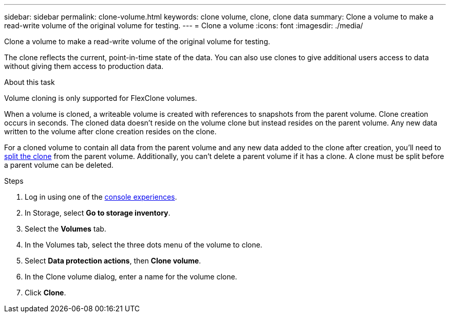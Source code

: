 ---
sidebar: sidebar
permalink: clone-volume.html
keywords: clone volume, clone, clone data 
summary: Clone a volume to make a read-write volume of the original volume for testing. 
---
= Clone a volume
:icons: font
:imagesdir: ./media/

[.lead]
Clone a volume to make a read-write volume of the original volume for testing. 

The clone reflects the current, point-in-time state of the data. You can also use clones to give additional users access to data without giving them access to production data.

.About this task
Volume cloning is only supported for FlexClone volumes. 

When a volume is cloned, a writeable volume is created with references to snapshots from the parent volume. Clone creation occurs in seconds. The cloned data doesn't reside on the volume clone but instead resides on the parent volume. Any new data written to the volume after clone creation resides on the clone.

For a cloned volume to contain all data from the parent volume and any new data added to the clone after creation, you'll need to link:split-cloned-volume.html[split the clone] from the parent volume. Additionally, you can't delete a parent volume if it has a clone. A clone must be split before a parent volume can be deleted. 

.Steps
. Log in using one of the link:https://docs.netapp.com/us-en/workload-setup-admin/console-experiences.html[console experiences^].
. In Storage, select *Go to storage inventory*. 
. Select the *Volumes* tab. 
. In the Volumes tab, select the three dots menu of the volume to clone. 
. Select *Data protection actions*, then *Clone volume*. 
. In the Clone volume dialog, enter a name for the volume clone. 
. Click *Clone*. 
